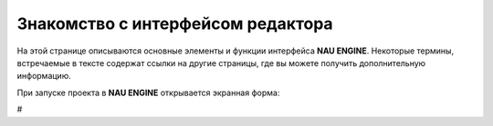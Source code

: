 ==================================
Знакомство с интерфейсом редактора
==================================

На этой странице описываются основные элементы и функции интерфейса **NAU ENGINE**.
Некоторые термины, встречаемые в тексте содержат ссылки на другие страницы, где вы можете получить дополнительную информацию.

При запуске проекта в **NAU ENGINE** открывается экранная форма:

.. image:: https://i.postimg.cc/LX6KSsF5/image1.jpg
   :alt: Интерфейс NAU ENGINE
#

.. table:: Описание интерфейса NAU ENGINE
   :widths: 10 40 50

   +---------+------------------+----------+
   | Цифра   | Наименование     | Описание |
   +=========+==================+==========+
   | 1       | Ленточное меню   | Меню для доступа к командам и функциям NAU ENGINE (сохранение, управление сценами, отображение окон и др.) |
   +---------+------------------+----------+
   | 2       | Сцена            | Совокупность динамических и статических объектов, их настроек и общих настроек игрового мира |
   +---------+------------------+----------+
   | 3       | Объекты          | На вкладке располагаются шаблоны различных объектов и источники освещения для добавления на сцену |
   +---------+------------------+----------+
   | 4       | Окно просмотра   | Отображает положение на сцене всех статических и динамических объектов |
   +---------+------------------+----------+
   | 5       | Браузер проекта  | Файловая система, в которой работает пользователь |
   +---------+------------------+----------+
   | 6       | Свойства объекта | Вкладка с параметрами выделенного объекта или группы объектов |
   +---------+------------------+----------+
   | 7       | Настройка сцены  | Добавление или удаление скриптов для определения правил игровой логики, механики игровых уровней и др. |
   +---------+------------------+----------+
   | 8       | Ошибки           | Консоль для вывода различных служебных сообщений при работе в редакторе |
   +---------+------------------+----------+
   | 9       | Сборка           | Окно с фиксируемой информацией в логах при сборке проекта |
   +---------+------------------+----------+

